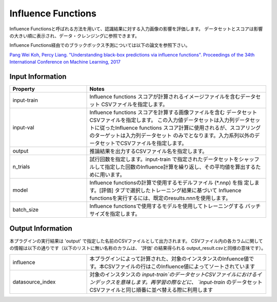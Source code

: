 Influence Functions
~~~~~~~~~~~~~~~~~~~

Influence Functionsと呼ばれる方法を用いて、認識結果に対する入力画像の影響を評価します。
データセットとスコアは影響の大きい順に表示され、データ・クレンジングに参照できます。

Influence Functions経由でのブラックボックス予測については以下の論文を参照下さい。

`Pang Wei Koh, Percy Liang. "Understanding black-box predictions via influence functions". Proceedings of the 34th International Conference on Machine Learning, 2017 <http://proceedings.mlr.press/v70/koh17a>`_

Input Information
===================

.. list-table::
   :widths: 30 70
   :class: longtable
   :header-rows: 1

   * - Property
     - Notes

   * - input-train
     - Influence functions スコアが計算されるイメージファイルを含むデータセット
       CSVファイルを指定します。

   * - input-val
     - Influence functions スコアを計算する画像ファイルを含む
       データセットCSVファイルを指定します。
       この入力値データセットは入力列データセットに従ったInfluence functions
       スコア計算に使用されるが、スコアリングのターゲットは入力列データセット
       のみでとなります。入力系列以外のデータセットでCSVファイルを指定します。

   * - output
     - 推論結果を出力するCSVファイル名を指定します。

   * - n_trials
     - 試行回数を指定します。input-train で指定されたデータセットをシャッフルして指定した回数のInfluence計算を繰り返し、その平均値を算出するために用います。

   * - model
     - Influence functionsの計算で使用するモデルファイル (*.nnp) を指
       定します。[評価] タブで選択したトレーニング結果に基づいて
       Influence functionsを実行するには、既定のresults.nnnを使用します。

   * - batch_size
     - Influence functionsで使用するモデルを使用してトレーニングする
       バッチサイズを指定します。


Output Information
===================

本プラグインの実行結果は 'output' で指定した名前のCSVファイルとして出力されます。
CSVファイル内の各カラムに関しての情報は以下の通りです（以下のリストに無い名称のカラムは、 '評価' の結果得られる output_result.csvと同様の意味です）。

.. list-table::
   :widths: 30 70
   :class: longtable

   * - influence
     - 本プラグインによって計算された、対象のインスタンスのInfuence値です。本CSVファイルの行はこのInfluence値によってソートされています

   * - datasource_index
     - 対象のインスタンスの `input-train`のデータセットCSVファイルにおけるインデックスを意味します。再学習の際などに、 `input-train` のデータセットCSVファイルと同じ順番に並べ替える際に利用します
